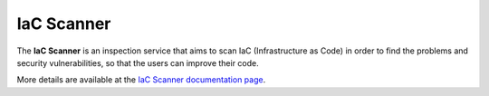 .. _IaC Scanner:

***********
IaC Scanner
***********

The **IaC Scanner** is an inspection service that aims to scan IaC (Infrastructure as Code) in order to find the
problems and security vulnerabilities, so that the users can improve their code.

More details are available at the `IaC Scanner documentation page`_.

.. _IaC Scanner documentation page: https://xlab-si.github.io/iac-scanner-docs/
